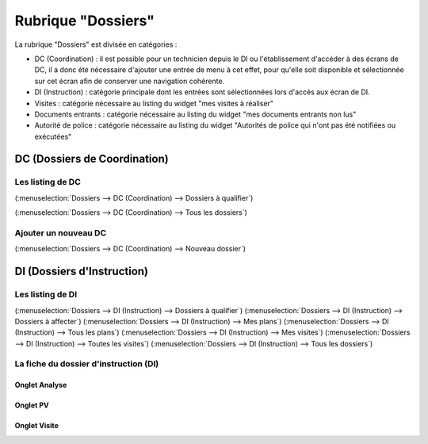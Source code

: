 ###################
Rubrique "Dossiers"
###################

.. image:: menu-rubrik-dossiers.png

La rubrique "Dossiers" est divisée en catégories :

- DC (Coordination) : il est possible pour un technicien depuis le DI ou l'établissement d'accéder à des écrans de DC, il a donc été nécessaire d'ajouter une entrée de menu à cet effet, pour qu'elle soit disponible et sélectionnée sur cet écran afin de conserver une navigation cohérente.

- DI (Instruction) : catégorie principale dont les entrées sont sélectionnées lors d'accès aux écran de DI.

- Visites : catégorie nécessaire au listing du widget "mes visites à réaliser"

- Documents entrants : catégorie nécessaire au listing du widget "mes documents entrants non lus"

- Autorité de police : catégorie nécessaire au listing du widget "Autorités de police qui n'ont pas été notifiées ou exécutées"


DC (Dossiers de Coordination)
=============================

Les listing de DC
-----------------


(:menuselection:`Dossiers --> DC (Coordination) --> Dossiers à qualifier`)

(:menuselection:`Dossiers --> DC (Coordination) --> Tous les dossiers`)


Ajouter un nouveau DC
---------------------

(:menuselection:`Dossiers --> DC (Coordination) --> Nouveau dossier`)



DI (Dossiers d'Instruction)
===========================

Les listing de DI
-----------------

(:menuselection:`Dossiers --> DI (Instruction) --> Dossiers à qualifier`)
(:menuselection:`Dossiers --> DI (Instruction) --> Dossiers à affecter`)
(:menuselection:`Dossiers --> DI (Instruction) --> Mes plans`)
(:menuselection:`Dossiers --> DI (Instruction) --> Tous les plans`)
(:menuselection:`Dossiers --> DI (Instruction) --> Mes visites`)
(:menuselection:`Dossiers --> DI (Instruction) --> Toutes les visites`)
(:menuselection:`Dossiers --> DI (Instruction) --> Tous les dossiers`)

La fiche du dossier d'instruction (DI)
--------------------------------------


Onglet Analyse
##############


Onglet PV
#########


Onglet Visite
#############



